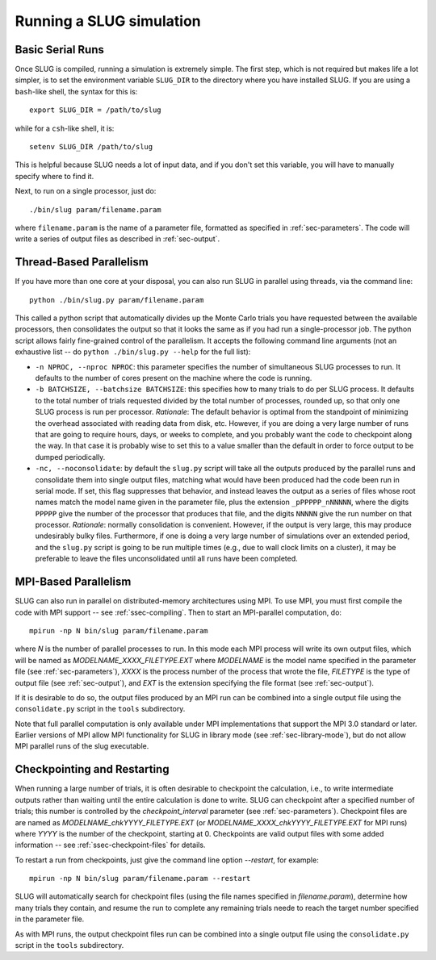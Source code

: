 .. highlight:: rest

Running a SLUG simulation
=========================

Basic Serial Runs
-----------------

Once SLUG is compiled, running a simulation is extremely simple. The first step, which is not required but makes life a lot simpler, is to set the environment variable ``SLUG_DIR`` to the directory where you have installed SLUG. If you are using a ``bash``-like shell, the syntax for this is::

   export SLUG_DIR = /path/to/slug

while for a ``csh``-like shell, it is::

   setenv SLUG_DIR /path/to/slug

This is helpful because SLUG needs a lot of input data, and if you don't set this variable, you will have to manually specify where to find it.

Next, to run on a single processor, just do::

   ./bin/slug param/filename.param

where ``filename.param`` is the name of a parameter file, formatted as specified in :ref:`sec-parameters`. The code will write a series of output files as described in :ref:`sec-output`.

Thread-Based Parallelism
------------------------

If you have more than one core at your disposal, you can also run SLUG in parallel using threads, via the command line::

   python ./bin/slug.py param/filename.param

This called a python script that automatically divides up the Monte Carlo trials you have requested between the available processors, then consolidates the output so that it looks the same as if you had run a single-processor job. The python script allows fairly fine-grained control of the parallelism. It accepts the following command line arguments (not an exhaustive list -- do ``python ./bin/slug.py --help`` for the full list):

* ``-n NPROC, --nproc NPROC``: this parameter specifies the number of simultaneous SLUG processes to run. It defaults to the number of cores present on the machine where the code is running.
* ``-b BATCHSIZE, --batchsize BATCHSIZE``: this specifies how to many trials to do per SLUG process. It defaults to the total number of trials requested divided by the total number of processes, rounded up, so that only one SLUG process is run per processor. *Rationale*: The default behavior is optimal from the standpoint of minimizing the overhead associated with reading data from disk, etc. However, if you are doing a very large number of runs that are going to require hours, days, or weeks to complete, and you probably want the code to checkpoint along the way. In that case it is probably wise to set this to a value smaller than the default in order to force output to be dumped periodically.
* ``-nc, --noconsolidate``: by default the ``slug.py`` script will take all the outputs produced by the parallel runs and consolidate them into single output files, matching what would have been produced had the code been run in serial mode. If set, this flag suppresses that behavior, and instead leaves the output as a series of files whose root names match the model name given in the parameter file, plus the extension ``_pPPPPP_nNNNNN``, where the digits ``PPPPP`` give the number of the processor that produces that file, and the digits ``NNNNN`` give the run number on that processor. *Rationale*: normally consolidation is convenient. However, if the output is very large, this may produce undesirably bulky files. Furthermore, if one is doing a very large number of simulations over an extended period, and the ``slug.py`` script is going to be run multiple times (e.g., due to wall clock limits on a cluster), it may be preferable to leave the files unconsolidated until all runs have been completed.

MPI-Based Parallelism
---------------------

SLUG can also run in parallel on distributed-memory architectures using MPI. To use MPI, you must first compile the code with MPI support -- see :ref:`ssec-compiling`. Then to start an MPI-parallel computation, do::

  mpirun -np N bin/slug param/filename.param

where `N` is the number of parallel processes to run. In this mode each MPI process will write its own output files, which will be named as `MODELNAME_XXXX_FILETYPE.EXT` where `MODELNAME` is the model name specified in the parameter file (see :ref:`sec-parameters`), `XXXX` is the process number of the process that wrote the file, `FILETYPE` is the type of output file (see :ref:`sec-output`), and `EXT` is the extension specifying the file format (see :ref:`sec-output`).

If it is desirable to do so, the output files produced by an MPI run can be combined into a single output file using the ``consolidate.py`` script in the ``tools`` subdirectory.

Note that full parallel computation is only available under MPI implementations that support the MPI 3.0 standard or later. Earlier versions of MPI allow MPI functionality for SLUG in library mode (see :ref:`sec-library-mode`), but do not allow MPI parallel runs of the slug executable.


Checkpointing and Restarting
----------------------------

When running a large number of trials, it is often desirable to checkpoint the calculation, i.e., to write intermediate outputs rather than waiting until the entire calculation is done to write. SLUG can checkpoint after a specified number of trials; this number is controlled by the `checkpoint_interval` parameter (see :ref:`sec-parameters`). Checkpoint files are are named as `MODELNAME_chkYYYY_FILETYPE.EXT` (or `MODELNAME_XXXX_chkYYYY_FILETYPE.EXT` for MPI runs) where `YYYY` is the number of the checkpoint, starting at 0. Checkpoints are valid output files with some added information -- see :ref:`ssec-checkpoint-files` for details.

To restart a run from checkpoints, just give the command line option `--restart`, for example::

    mpirun -np N bin/slug param/filename.param --restart

SLUG will automatically search for checkpoint files (using the file names specified in `filename.param`), determine how many trials they contain, and resume the run to complete any remaining trials neede to reach the target number specified in the parameter file.

As with MPI runs, the output checkpoint files run can be combined into a single output file using the ``consolidate.py`` script in the ``tools`` subdirectory.
